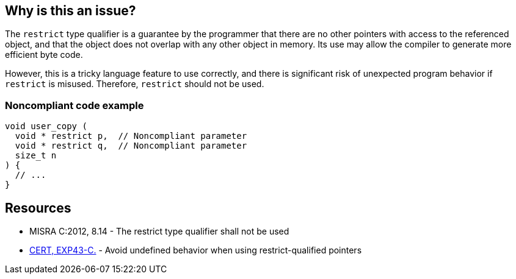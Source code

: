 == Why is this an issue?

The ``++restrict++`` type qualifier is a guarantee by the programmer that there are no other pointers with access to the referenced object, and that the object does not overlap with any other object in memory. Its use may allow the compiler to generate more efficient byte code. 


However, this is a tricky language feature to use correctly, and there is significant risk of unexpected program behavior if ``++restrict++`` is misused. Therefore, ``++restrict++`` should not be used.


=== Noncompliant code example

[source,cpp]
----
void user_copy (
  void * restrict p,  // Noncompliant parameter
  void * restrict q,  // Noncompliant parameter
  size_t n
) {
  // ...
}
----


== Resources

* MISRA C:2012, 8.14 - The restrict type qualifier shall not be used
* https://wiki.sei.cmu.edu/confluence/x/N9UxBQ[CERT, EXP43-C.] - Avoid undefined behavior when using restrict-qualified pointers

ifdef::env-github,rspecator-view[]

'''
== Implementation Specification
(visible only on this page)

=== Message

Remove this use of the "restrict" type qualifier.


endif::env-github,rspecator-view[]

